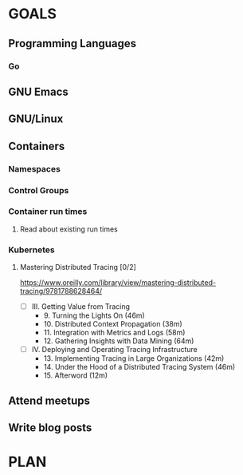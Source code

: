 #+AUTHOR: Bhavin Gandhi
#+EMAIL: bhavin7392@gmail.com
#+TAGS: read write dev ops event meeting # Need to be category
* GOALS
** Programming Languages
*** Go
** GNU Emacs
** GNU/Linux
** Containers
*** Namespaces
*** Control Groups
*** Container run times
**** Read about existing run times
*** Kubernetes
**** Mastering Distributed Tracing [0/2]
     :PROPERTIES:
     :ESTIMATED: 13.5
     :ACTUAL:
     :OWNER:    bhavin192
     :ID:       READ.1562555265
     :TASKID:   READ.1562555265
     :END:
     https://www.oreilly.com/library/view/mastering-distributed-tracing/9781788628464/
     - [ ] III. Getting Value from Tracing
       -  9. Turning the Lights On                              (46m)
       - 10. Distributed Context Propagation                    (38m)
       - 11. Integration with Metrics and Logs                  (58m)
       - 12. Gathering Insights with Data Mining                (64m)
     - [ ] IV. Deploying and Operating Tracing Infrastructure
       - 13. Implementing Tracing in Large Organizations        (42m)
       - 14. Under the Hood of a Distributed Tracing System     (46m)
       - 15. Afterword                                          (12m)
** Attend meetups
** Write blog posts
* PLAN
